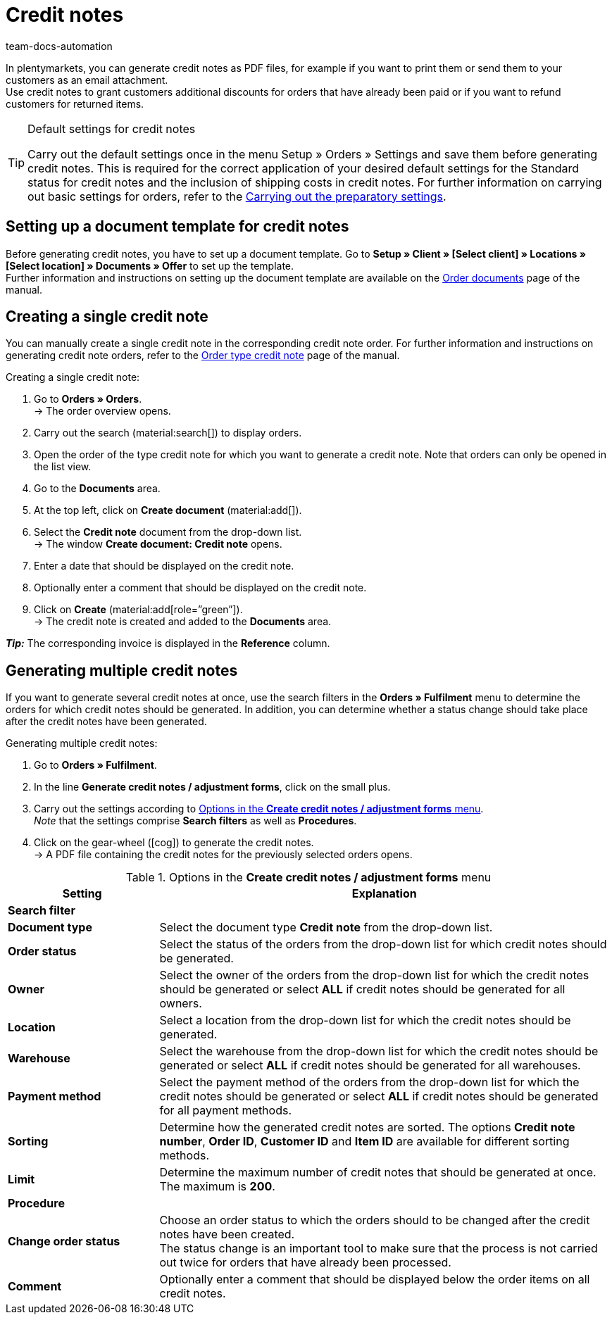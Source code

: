 = Credit notes
:keywords: credit note, generating credit notes, adjustment form, document, order document, document type, credit note document, document template
:author: team-docs-automation
:description: Learn how to set up a document template for credit notes, how to generate credit notes and how to send them to your customers.

In plentymarkets, you can generate credit notes as PDF files, for example if you want to print them or send them to your customers as an email attachment. +
Use credit notes to grant customers additional discounts for orders that have already been paid or if you want to refund customers for returned items.

[TIP]
.Default settings for credit notes
====
Carry out the default settings once in the menu Setup » Orders » Settings and save them before generating credit notes. This is required for the correct application of your desired default settings for the Standard status for credit notes and the inclusion of shipping costs in credit notes.  For further information on carrying out basic settings for orders, refer to the xref:orders:basic-settings.adoc#[Carrying out the preparatory settings].
====

[#200]
== Setting up a document template for credit notes

Before generating credit notes, you have to set up a document template. Go to *Setup » Client » [Select client] » Locations » [Select location] » Documents » Offer* to set up the template. +
Further information and instructions on setting up the document template are available on the xref:orders:order-documents.adoc#[Order documents] page of the manual.

[#300]
== Creating a single credit note

You can manually create a single credit note in the corresponding credit note order. For further information and instructions on generating credit note orders, refer to the xref:orders:order-type-credit-note.adoc#[Order type credit note] page of the manual.

[.instruction]
Creating a single credit note:

. Go to *Orders » Orders*. +
→ The order overview opens.
. Carry out the search (material:search[]) to display orders.
. Open the order of the type credit note for which you want to generate a credit note. Note that orders can only be opened in the list view.
. Go to the *Documents* area.
. At the top left, click on *Create document* (material:add[]).
. Select the *Credit note* document from the drop-down list. +
→ The window *Create document: Credit note* opens.
. Enter a date that should be displayed on the credit note.
. Optionally enter a comment that should be displayed on the credit note.
. Click on *Create* (material:add[role=”green”]). +
→ The credit note is created and added to the *Documents* area.

*_Tip:_* The corresponding invoice is displayed in the *Reference* column.

[#400]
== Generating multiple credit notes

If you want to generate several credit notes at once, use the search filters in the *Orders » Fulfilment* menu to determine the orders for which credit notes should be generated. In addition, you can determine whether a status change should take place after the credit notes have been generated.

[.instruction]
Generating multiple credit notes:

. Go to *Orders » Fulfilment*.
. In the line *Generate credit notes / adjustment forms*, click on the small plus.
. Carry out the settings according to <<table-settings-fulfillment-credit-notes>>. +
_Note_ that the settings comprise *Search filters* as well as *Procedures*.
. Click on the gear-wheel (icon:cog[]) to generate the credit notes. +
→ A PDF file containing the credit notes for the previously selected orders opens.

[[table-settings-fulfillment-credit-notes]]
.Options in the *Create credit notes / adjustment forms* menu
[cols="1,3"]
|====
|Setting |Explanation

2+^| *Search filter*

| *Document type*
|Select the document type *Credit note* from the drop-down list.

| *Order status*
|Select the status of the orders from the drop-down list for which credit notes should be generated.

| *Owner*
|Select the owner of the orders from the drop-down list for which the credit notes should be generated or select *ALL* if credit notes should be generated for all owners.

| *Location*
|Select a location from the drop-down list for which the credit notes should be generated.

| *Warehouse*
|Select the warehouse from the drop-down list for which the credit notes should be generated or select *ALL* if credit notes should be generated for all warehouses.

| *Payment method*
|Select the payment method of the orders from the drop-down list for which the credit notes should be generated or select *ALL* if credit notes should be generated for all payment methods.

| *Sorting*
|Determine how the generated credit notes are sorted. The options *Credit note number*, *Order ID*, *Customer ID* and *Item ID* are available for different sorting methods.

| *Limit*
|Determine the maximum number of credit notes that should be generated at once. The maximum is *200*.

2+^| *Procedure*

| *Change order status*
|Choose an order status to which the orders should to be changed after the credit notes have been created. +
The status change is an important tool to make sure that the process is not carried out twice for orders that have already been processed.

| *Comment*
|Optionally enter a comment that should be displayed below the order items on all credit notes.
|====
